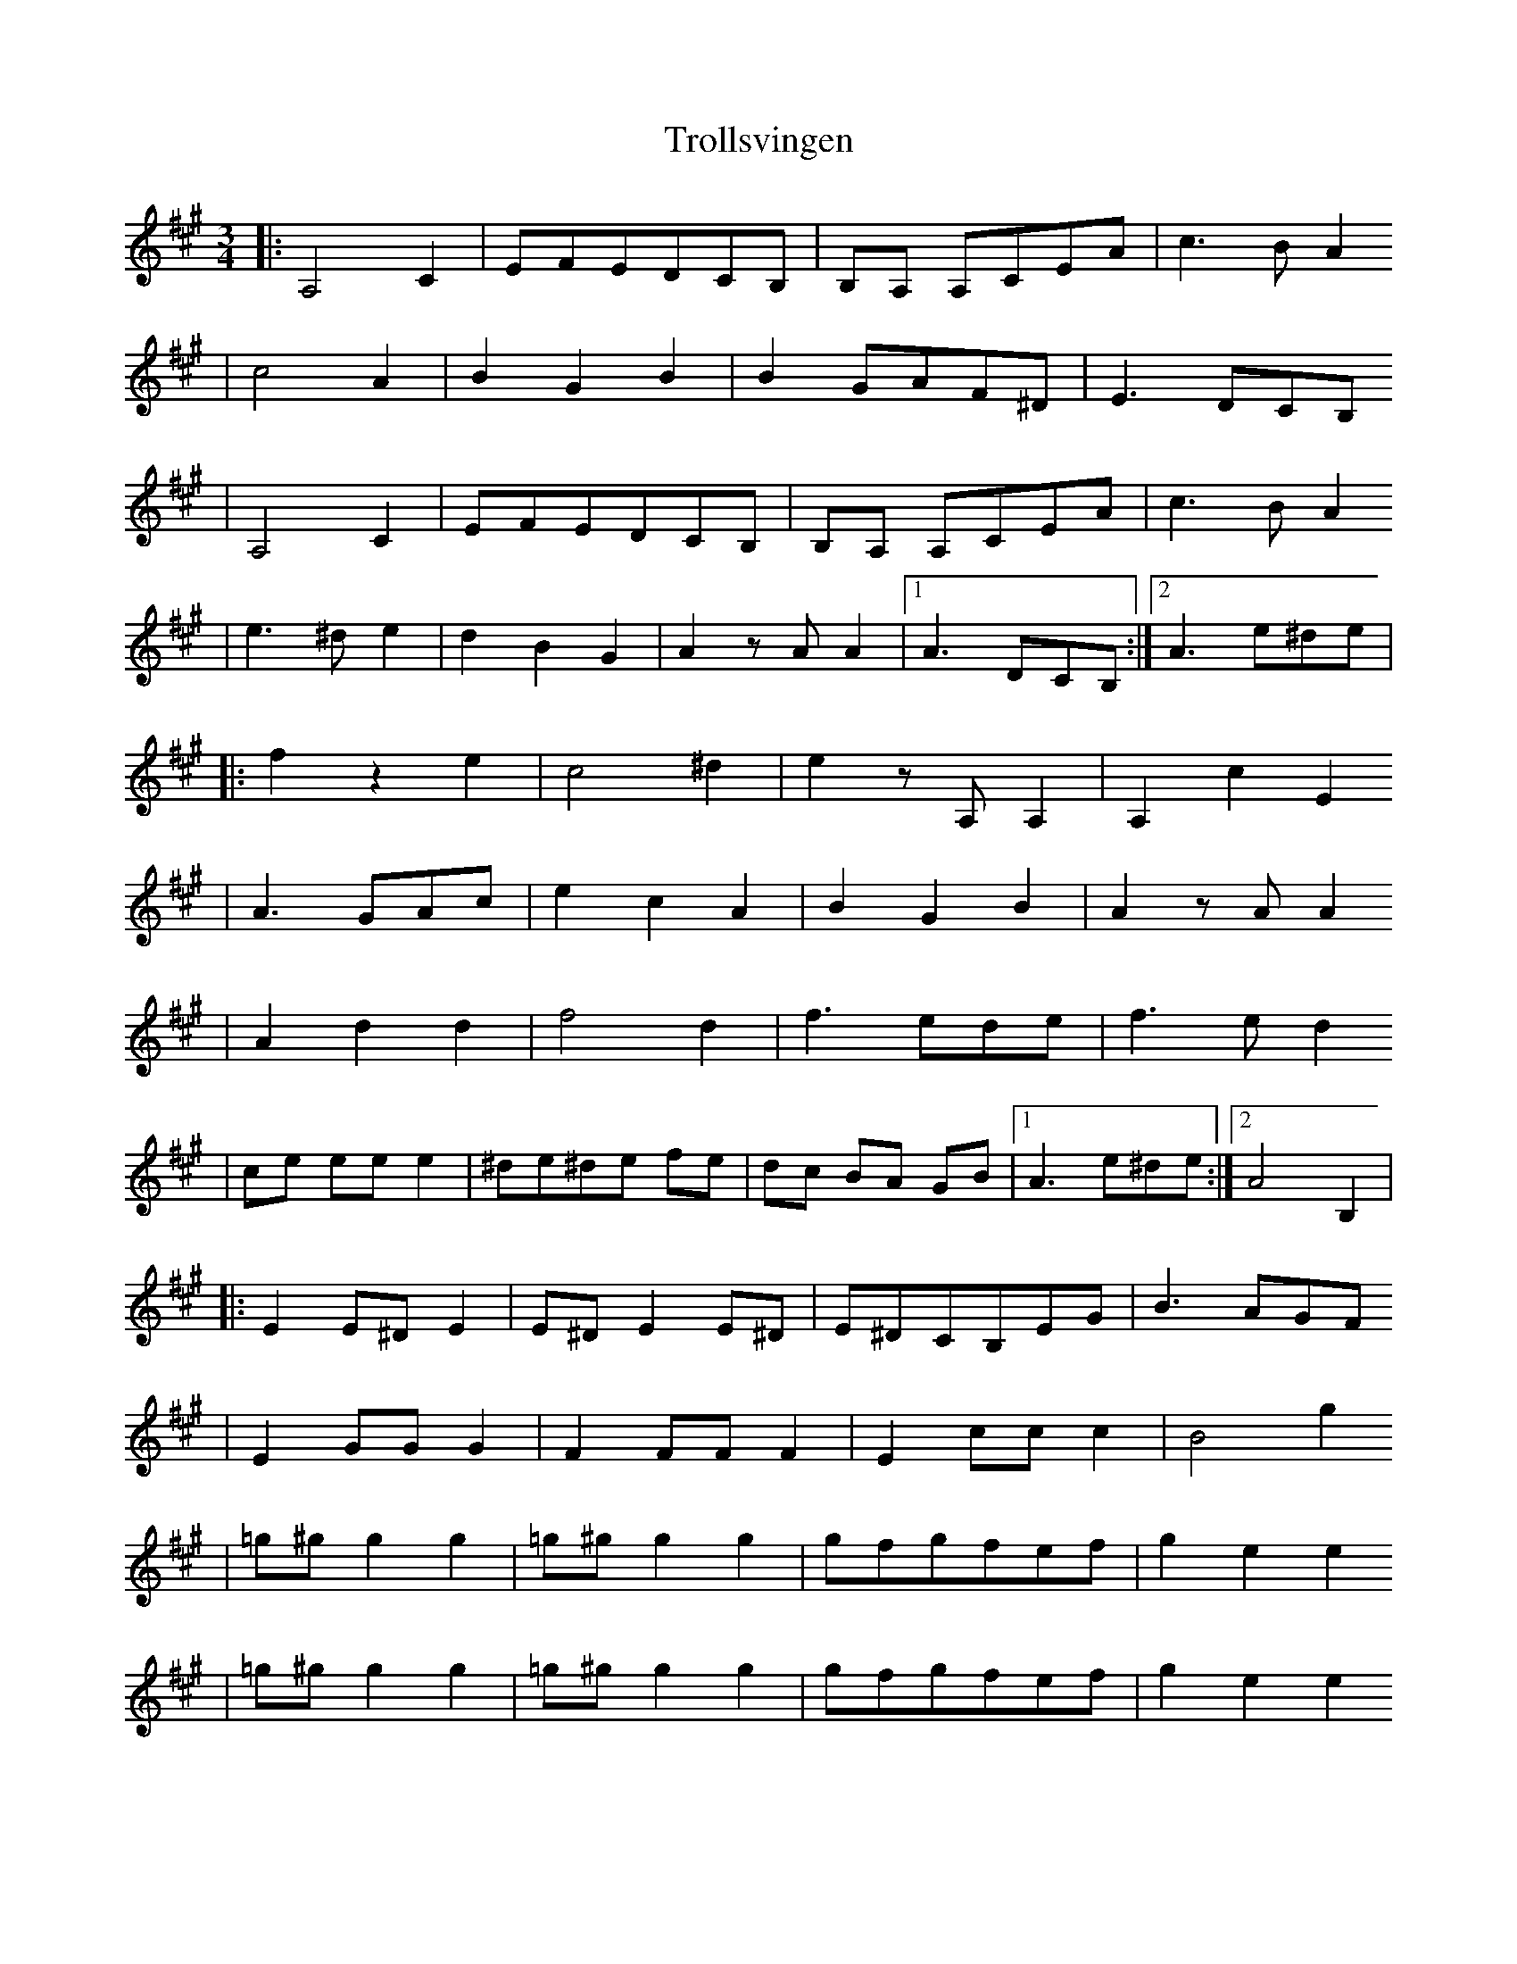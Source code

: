 X:2
T:Trollsvingen
R:vals
M:3/4
L:1/8
K:A
|: A,4 C2 | EFEDCB, | B,A, A,CEA | c3B A2
| c4 A2 | B2G2B2 | B2GAF^D | E3DCB,
| A,4 C2 | EFEDCB, | B,A, A,CEA | c3B A2
| e3^d e2 | d2B2G2 | A2zAA2 |[1 A3 DCB, :|[2 A3 e^de |
|: f2z2 e2 | c4 ^d2 | e2zA,A,2 | A,2 c2E2
| A3GAc | e2 c2 A2 | B2 G2 B2 | A2 zAA2
| A2 d2 d2 | f4d2 | f3ede | f3ed2
| ce ee e2 | ^de^de fe | dc BA GB |[1 A3 e^de :|[2 A4 B,2 |
|: E2E^DE2 | E^DE2E^D | E^DCB,EG | B3AGF
| E2 GG G2 | F2  FF F2 | E2 ccc2 | B4 g2
| =g^gg2g2 | =g^gg2g2 | gfgfef | g2e2e2
| =g^gg2g2 | =g^gg2g2 | gfgfef | g2 e2 e2
| A3 cec | B2 g2 e2 | B,^DFAGF |[1 E4 B,2 :|[2 E3 DCB, ||
